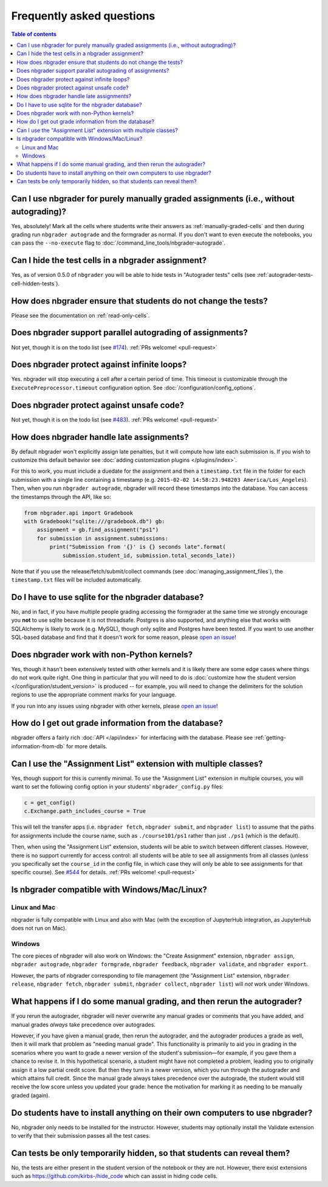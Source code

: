 Frequently asked questions
==========================

.. contents:: Table of contents
   :depth: 2

Can I use nbgrader for purely manually graded assignments (i.e., without autograding)?
--------------------------------------------------------------------------------------------

Yes, absolutely! Mark all the cells where students write their answers as
:ref:`manually-graded-cells` and then during grading run ``nbgrader autograde``
and the formgrader as normal. If you don't want to even execute the
notebooks, you can pass the ``--no-execute`` flag to
:doc:`/command_line_tools/nbgrader-autograde`.

Can I hide the test cells in a nbgrader assignment?
---------------------------------------------------

Yes, as of version 0.5.0 of ``nbgrader`` you will be able to hide tests
in "Autograder tests" cells (see :ref:`autograder-tests-cell-hidden-tests`).

How does nbgrader ensure that students do not change the tests?
---------------------------------------------------------------

Please see the documentation on :ref:`read-only-cells`.

Does nbgrader support parallel autograding of assignments?
----------------------------------------------------------

Not yet, though it is on the todo list (see `#174
<https://github.com/jupyter/nbgrader/issues/174>`_). :ref:`PRs welcome!
<pull-request>`

Does nbgrader protect against infinite loops?
---------------------------------------------

Yes. nbgrader will stop executing a cell after a certain period of time. This
timeout is customizable through the ``ExecutePreprocessor.timeout``
configuration option. See :doc:`/configuration/config_options`.

Does nbgrader protect against unsafe code?
-------------------------------------------

Not yet, though it is on the todo list (see `#483
<https://github.com/jupyter/nbgrader/issues/483>`_). :ref:`PRs welcome!
<pull-request>`

How does nbgrader handle late assignments?
------------------------------------------

By default nbgrader won't explicitly assign late penalties, but it will
compute how late each submission is. If you wish to customize this default
behavior see :doc:`adding customization plugins </plugins/index>`.

For this to work, you must include a duedate for the assignment and then a
``timestamp.txt`` file in the folder for each submission with a single line
containing a timestamp (e.g. ``2015-02-02 14:58:23.948203 America/Los_Angeles``). Then, when
you run ``nbgrader autograde``, nbgrader will record these timestamps into the
database. You can access the timestamps through the API, like so:

.. code:: python

    from nbgrader.api import Gradebook
    with Gradebook("sqlite:///gradebook.db") gb:
        assignment = gb.find_assignment("ps1")
        for submission in assignment.submissions:
            print("Submission from '{}' is {} seconds late".format(
                submission.student_id, submission.total_seconds_late))

Note that if you use the release/fetch/submit/collect commands (see
:doc:`managing_assignment_files`), the ``timestamp.txt`` files will be included
automatically.

Do I have to use sqlite for the nbgrader database?
--------------------------------------------------

No, and in fact, if you have multiple people grading accessing the formgrader
at the same time we strongly encourage you **not** to use sqlite because it is
not threadsafe. Postgres is also supported, and anything else that works with
SQLAlchemy is likely to work (e.g. MySQL), though only sqlite and Postgres have
been tested. If you want to use another SQL-based database and find that it
doesn't work for some reason, please `open an issue
<https://github.com/jupyter/nbgrader/issues/new>`_!

Does nbgrader work with non-Python kernels?
-------------------------------------------

Yes, though it hasn't been extensively tested with other kernels and it is
likely there are some edge cases where things do not work quite right. One
thing in particular that you will need to do is :doc:`customize how the
student version </configuration/student_version>` is produced -- for example,
you will need to change the delimiters for the solution regions to use the
appropriate comment marks for your language.

If you run into any issues using nbgrader with other kernels, please `open an
issue <https://github.com/jupyter/nbgrader/issues/new>`_!

How do I get out grade information from the database?
-----------------------------------------------------

nbgrader offers a fairly rich :doc:`API </api/index>` for interfacing with the
database. Please see :ref:`getting-information-from-db` for more details.

.. _multiple-classes:

Can I use the "Assignment List" extension with multiple classes?
----------------------------------------------------------------

Yes, though support for this is currently minimal. To use the "Assignment List"
extension in multiple courses, you will want to set the following config option
in your students' ``nbgrader_config.py`` files:

.. code:: python

    c = get_config()
    c.Exchange.path_includes_course = True

This will tell the transfer apps (i.e. ``nbgrader fetch``, ``nbgrader submit``,
and ``nbgrader list``) to assume that the paths for assignments include the
course name, such as ``./course101/ps1`` rather than just ``./ps1`` (which is
the default).

Then, when using the "Assignment List" extension, students will be able to
switch between different classes. However, there is no support currently for
access control: all students will be able to see all assignments from all
classes (unless you specifically set the ``course_id`` in the config file, in
which case they will only be able to see assignments for that specific course).
See `#544 <https://github.com/jupyter/nbgrader/issues/544>`_ for details.
:ref:`PRs welcome! <pull-request>`

Is nbgrader compatible with Windows/Mac/Linux?
----------------------------------------------

Linux and Mac
~~~~~~~~~~~~~

nbgrader is fully compatible with Linux and also with Mac (with the exception
of JupyterHub integration, as JupyterHub does not run on Mac).

Windows
~~~~~~~

The core pieces of nbgrader will also work on Windows: the "Create Assignment"
extension, ``nbgrader assign``, ``nbgrader autograde``, ``nbgrader formgrade``,
``nbgrader feedback``, ``nbgrader validate``, and ``nbgrader export``.

However, the parts of nbgrader corresponding to file management (the
"Assignment List" extension, ``nbgrader release``, ``nbgrader fetch``,
``nbgrader submit``, ``nbgrader collect``, ``nbgrader list``) will *not* work
under Windows.

What happens if I do some manual grading, and then rerun the autograder?
------------------------------------------------------------------------

If you rerun the autograder, nbgrader will never overwrite any manual grades or
comments that you have added, and manual grades *always* take precedence over
autogrades.

However, if you have given a manual grade, then rerun the autograder, and the
autograder produces a grade as well, then it will mark that problem as "needing
manual grade". This functionality is primarily to aid you in grading in the
scenarios where you want to grade a newer version of the student's
submission—for example, if you gave them a chance to revise it. In this
hypothetical scenario, a student might have not completed a problem, leading
you to originally assign it a low partial credit score. But then they turn in a
newer version, which you run through the autograder and which attains full
credit. Since the manual grade always takes precedence over the autograde, the
student would still receive the low score unless you updated your grade: hence
the motivation for marking it as needing to be manually graded (again).

Do students have to install anything on their own computers to use nbgrader?
----------------------------------------------------------------------------
No, nbgrader only needs to be installed for the instructor. However, students
may optionally install the Validate extension to verify that their submission
passes all the test cases.

Can tests be only temporarily hidden, so that students can reveal them?
-----------------------------------------------------------------------
No, the tests are either present in the student version of the notebook or they
are not. However, there exist extensions such as
https://github.com/kirbs-/hide_code which can assist in hiding code cells.
